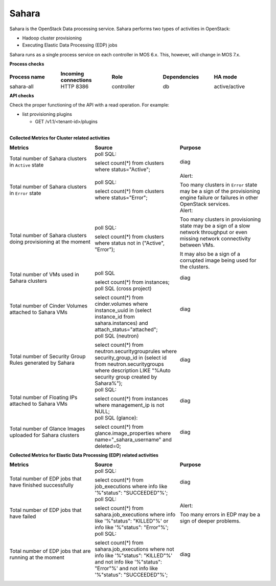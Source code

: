 .. _mg-sahara:

Sahara
------

Sahara is the OpenStack Data processing service. Sahara performs two
types of activities in OpenStack:

* Hadoop cluster provisioning
* Executing Elastic Data Processing (EDP) jobs

Sahara runs as a single process service on each controller in MOS
6.x. This, however, will change in MOS 7.x.

**Process checks**

.. list-table::
   :header-rows: 1
   :widths: 20 20 20 20 20
   :stub-columns: 0
   :class: borderless

   * - Process name
     - Incoming connections
     - Role
     - Dependencies
     - HA mode

   * - sahara-all
     - HTTP 8386
     - controller
     - db
     - active/active

**API checks**

Check the proper functioning of the API with a read operation. For
example:

* list provisioning plugins

  * GET /v1.1/<tenant-id>/plugins

|
| **Collected Metrics for Cluster related activities**

.. list-table::
   :header-rows: 1
   :widths: 20 20 20
   :stub-columns: 0
   :class: borderless

   * - Metrics
     - Source
     - Purpose

   * - Total number of Sahara clusters in ``Active`` state
     - poll SQL:

       select count(*) from clusters where status="Active";
     - diag

   * - Total number of Sahara clusters in ``Error`` state
     - poll SQL:

       select count(*) from clusters where status="Error";
     - Alert:

       Too many clusters in ``Error`` state may be a sign of the
       provisioning engine failure or failures in other OpenStack
       services.

   * - Total number of Sahara clusters doing provisioning at the
       moment
     - poll SQL:

       select count(*) from clusters where status not in ("Active",
       "Error");
     - Alert:

       Too many clusters in provisioning state may be a sign of a
       slow network throughput or even missing network connectivity
       between VMs.

       It may also be a sign of a corrupted image being used for the
       clusters.

   * - Total number of VMs used in Sahara clusters
     - poll SQL

       select count(*) from instances;
     - diag

   * - Total number of Cinder Volumes attached to Sahara VMs
     - poll SQL (cross project)

       select count(*) from cinder.volumes where instance_uuid in
       (select instance_id from sahara.instances) and
       attach_status="attached";
     - diag

   * - Total number of Security Group Rules generated by Sahara
     - poll SQL (neutron)

       select count(*) from neutron.securitygrouprules where
       security_group_id in (select id from neutron.securitygroups
       where description LIKE "%Auto security group created by
       Sahara%");
     - diag

   * - Total number of Floating IPs attached to Sahara VMs
     - poll SQL:

       select count(*) from instances where management_ip is not
       NULL;
     - diag

   * - Total number of Glance Images uploaded for Sahara clusters
     - poll SQL (glance):

       select count(*) from glance.image_properties where
       name="_sahara_username" and deleted=0;
     - diag

**Collected Metrics for Elastic Data Processing (EDP) related activities**

.. list-table::
   :header-rows: 1
   :widths: 20 20 20
   :stub-columns: 0
   :class: borderless

   * - Metrics
     - Source
     - Purpose

   * - Total number of EDP jobs that have finished successfully
     - poll SQL:

       select count(*) from job_executions where info like
       '%"status": "SUCCEEDED"%';
     - diag

   * - Total number of EDP jobs that have failed
     - poll SQL:

       select count(*) from sahara.job_executions where info like
       '%"status": "KILLED"%' or info like '%"status": "Error"%';
     - Alert:

       Too many errors in EDP may be a sign of deeper problems.

   * - Total number of EDP jobs that are running at the moment
     - poll SQL:

       select count(*) from sahara.job_executions where not info like
       '%"status": "KILLED"%' and not info like '%"status": "Error"%'
       and not info like '%"status": "SUCCEEDED"%';
     - diag
